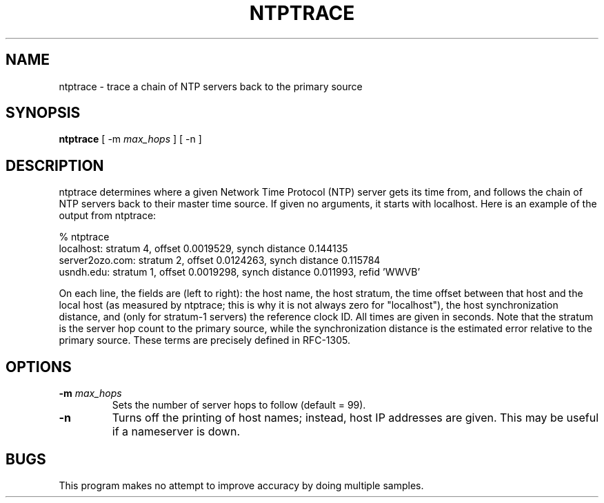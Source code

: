 .\" transcribed from ntp 4.2.2p3, modulo bug #593417
.TH NTPTRACE 1 "December 4, 2011" "Network Time Protocol"
.SH NAME
ntptrace \- trace a chain of NTP servers back to the primary source
.SH SYNOPSIS
.B ntptrace
[ \-m \fImax_hops\fR ] [ \-n ]
.SH DESCRIPTION
ntptrace determines where a given Network Time Protocol (NTP) server gets its time from, and follows the chain of NTP servers back to their master time source. If given no arguments, it starts with localhost. Here is an example of the output from ntptrace:
.PP
.nf
% ntptrace
localhost: stratum 4, offset 0.0019529, synch distance 0.144135
server2ozo.com: stratum 2, offset 0.0124263, synch distance 0.115784
usndh.edu: stratum 1, offset 0.0019298, synch distance 0.011993, refid 'WWVB'
.fi
.PP
On each line, the fields are (left to right): the host name, the host stratum, the time offset between that host and the local host (as measured by ntptrace; this is why it is not always zero for "localhost"), the host synchronization distance, and (only for stratum-1 servers) the reference clock ID. All times are given in seconds. Note that the stratum is the server hop count to the primary source, while the synchronization distance is the estimated error relative to the primary source. These terms are precisely defined in RFC-1305.
.SH OPTIONS
.TP
.B \-m \fImax_hops\fR
Sets the number of server hops to follow (default = 99).
.TP
.B \-n
Turns off the printing of host names; instead, host IP addresses are given. This may be useful if a nameserver is down.
.SH BUGS
This program makes no attempt to improve accuracy by doing multiple samples.
